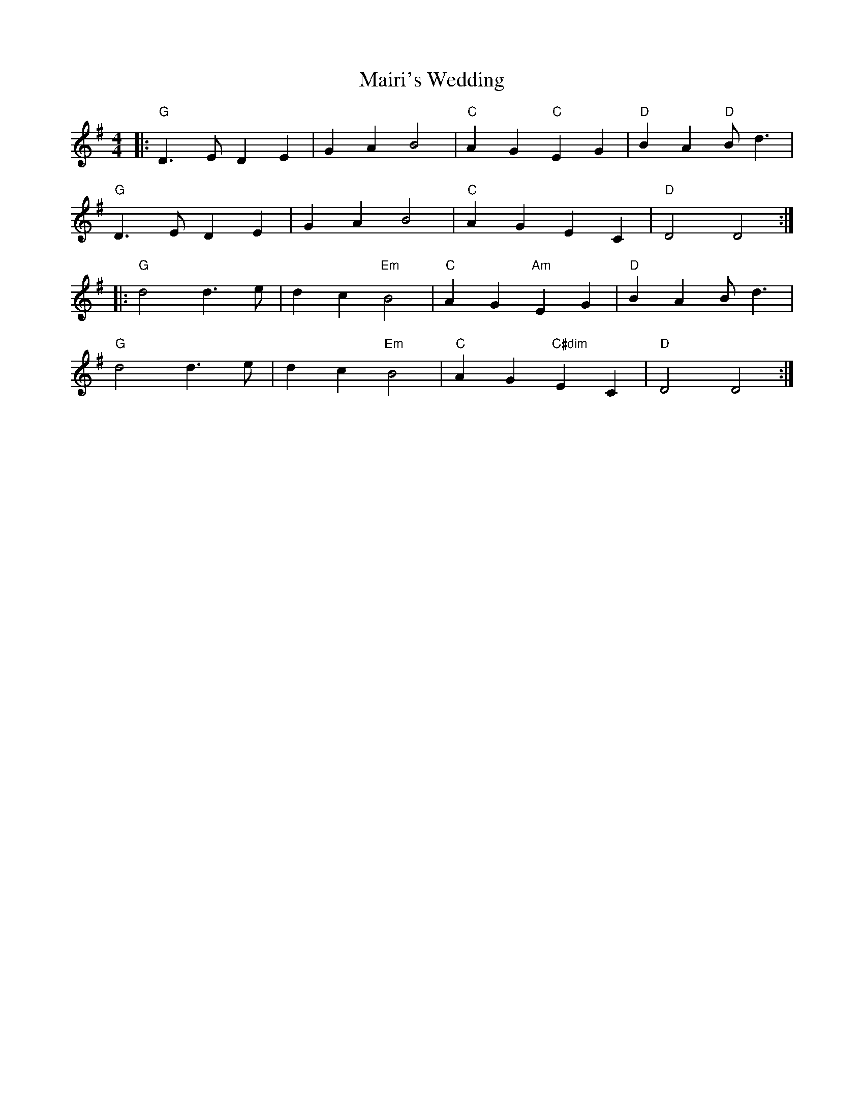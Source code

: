 X:196
T:Mairi's Wedding
M:4/4
L:1/8
K:G
K:G
|: "G"D3E D2 E2 | G2 A2 B4 |  "C"A2 G2 "C"E2 G2 | "D"B2 A2 "D"Bd3 |
  "G"D3E D2 E2 | G2 A2 B4 |  "C"A2 G2 E2 C2 | "D"D4 D4 :|
|: "G"d4 d3e | d2 c2 "Em"B4 |  "C"A2 G2 "Am"E2 G2 | "D"B2 A2 Bd3 |
  "G"d4 d3e | d2 c2 "Em"B4 |  "C"A2 G2 "C#dim"E2 C2 | "D"D4 D4 :|
